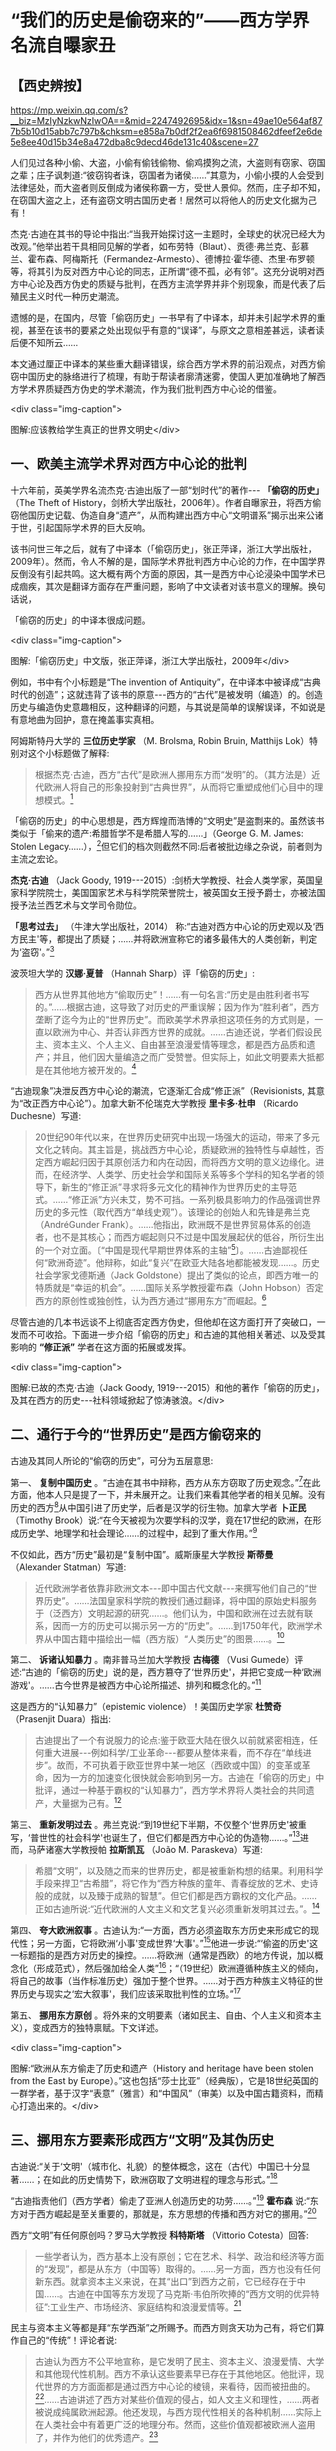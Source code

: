 * “我们的历史是偷窃来的”——西方学界名流自曝家丑

** 【西史辨按】

https://mp.weixin.qq.com/s?__biz=MzIyNzkwNzIwOA==&mid=2247492695&idx=1&sn=49ae10e564af877b5b10d15abb7c797b&chksm=e858a7b0df2f2ea6f6981508462dfeef2e6de5e8ee40d15b34e8a472dba8c9decd46de131c40&scene=27

人们见过各种小偷、大盗，小偷有偷钱偷物、偷鸡摸狗之流，大盗则有窃家、窃国之辈；庄子讽刺道:“彼窃钩者诛，窃国者为诸侯......”其意为，小偷小摸的人会受到法律惩处，而大盗者则反倒成为诸侯称霸一方，受世人景仰。然而，庄子却不知，在窃国大盗之上，还有盗窃文明古国历史者！居然可以将他人的历史文化据为己有！

杰克·古迪在其书的导论中指出:“当我开始探讨这一主题时，全球史的状况已经大为改观。”他举出若干具相同见解的学者，如布劳特（Blaut）、贡德·弗兰克、彭慕兰、霍布森、阿梅斯托（Fermandez-Armesto）、德博拉·霍华德、杰里·布罗顿等，将其引为反对西方中心论的同志，正所谓“德不孤，必有邻”。这充分说明对西方中心论及西方伪史的质疑与批判，在西方主流学界并非个别现象，而是代表了后殖民主义时代一种历史潮流。

遗憾的是，在国内，尽管「偷窃历史」一书早有了中译本，却并未引起学术界的重视，甚至在该书的要紧之处出现似乎有意的“误译”，与原文之意相差甚远，读者读后便不知所云......

本文通过厘正中译本的某些重大翻译错误，综合西方学术界的前沿观点，对西方偷窃中国历史的脉络进行了梳理，有助于帮读者廓清迷雾，使国人更加准确地了解西方学术界质疑西方伪史的学术潮流，作为我们批判西方中心论的借鉴。

<div class="img-caption">

[[./img/1-0.jpeg]]

图解:应该教给学生真正的世界文明史</div>

** 一、欧美主流学术界对西方中心论的批判

十六年前，英美学界名流杰克·古迪出版了一部“划时代”的著作-﻿-﻿- *「偷窃的历史」* （The
Theft of
History，剑桥大学出版社，2006年）。作者自曝家丑，将西方偷窃他国历史记载、伪造自身“遗产”，从而构建出西方中心“文明谱系”揭示出来公诸于世，引起国际学术界的巨大反响。

该书问世三年之后，就有了中译本（「偷窃历史」，张正萍译，浙江大学出版社，2009年）。然而，令人不解的是，国际学术界批判西方中心论的力作，在中国学界反倒没有引起共鸣。这大概有两个方面的原因，其一是西方中心论浸染中国学术已成痼疾，其次是翻译方面存在严重问题，影响了中文读者对该书意义的理解。换句话说，

「偷窃的历史」的中译本很成问题。

<div class="img-caption">

[[./img/1-1.jpeg]]

图解:「偷窃历史」中文版，张正萍译，浙江大学出版社，2009年</div>

例如，书中有个小标题是“The invention of
Antiquity”，在中译本中被译成“古典时代的创造”；这就违背了该书的原意-﻿-﻿-西方的“古代”是被发明（编造）的。创造历史与编造伪史意趣相反，这种翻译的问题，与其说是简单的误解误译，不如说是有意地曲为回护，意在掩盖事实真相。

阿姆斯特丹大学的 *三位历史学家* （M. Brolsma, Robin Bruin, Matthijs
Lok）特别对这个小标题做了解释:

#+begin_quote
根据杰克·古迪，西方“古代”是欧洲人挪用东方而“发明”的。（其方法是）近代欧洲人将自己的形象投射到“古典世界”，从而将它重塑成他们心目中的理想模式。[fn:1]

#+end_quote

「偷窃的历史」的中心思想是，西方辉煌而浩博的“文明史”是盗剽来的。虽然该书类似于「偷来的遗产:希腊哲学不是希腊人写的......」（George
G. M. James: Stolen
Legacy......），[fn:2]但它们的档次则截然不同:后者被批边缘之杂说，前者则为主流之宏论。

*杰克·古迪* （Jack Goody,
1919-﻿-﻿-2015）:剑桥大学教授、社会人类学家，英国皇家科学院院士，美国国家艺术与科学院荣誉院士，被英国女王授予爵士，亦被法国授予法兰西艺术与文学司令勋位。

*「思考过去」* （牛津大学出版社，2014）
称:“古迪对西方中心论的历史观以及‘西方民主'等，都提出了质疑；......并将欧洲宣称它的诸多最伟大的人类创新，判定为‘盗窃'。”[fn:3]

波茨坦大学的 *汉娜·夏普* （Hannah Sharp）评「偷窃的历史」:

#+begin_quote
西方从世界其他地方“偷取历史”！......有一句名言:“历史是由胜利者书写的。”......根据古迪，这导致了对历史的严重误解；因为作为“胜利者”，西方垄断了迄今为止的“世界历史”。而欧美学术界承担这项任务的方式则是，一直以欧洲为中心、并否认非西方世界的成就。......古迪还说，学者们假设民主、资本主义、个人主义、自由甚至浪漫爱情等理念，都是西方品质和遗产；并且，他们因大量编造之而广受赞誉。但实际上，如此文明要素大抵都是在其他地方被开发的。[fn:4]

#+end_quote

“古迪现象”决泄反西方中心论的潮流，它逐渐汇合成“修正派”（Revisionists,
其意为“改正西方中心论”）。加拿大新不伦瑞克大学教授 *里卡多·杜申* （Ricardo
Duchesne）写道:

#+begin_quote
20世纪90年代以来，在世界历史研究中出现一场强大的运动，带来了多元文化之转向。其主旨是，挑战西方中心论，质疑欧洲的独特性与卓越性，否定西方崛起归因于其原创活力和内在动因，而将西方文明的意义边缘化。进而，在经济学、人类学、历史社会学和国际关系等多个学科的知名学者的领导下，新生的“修正派”寻求将多元文化的精神作为世界历史的主导范式。......“修正派”方兴未艾，势不可挡。一系列极具影响力的作品强调世界历史的多元性（取代西方“单线史观”）。该理论的创始人和先锋是弗兰克（AndréGunder
Frank）。......他指出，欧洲既不是世界贸易体系的创造者，也不是其核心；而西方崛起则只不过是中国发展起伏的低谷，所衍生出的一个对立面。〔“中国是现代早期世界体系的主轴”[fn:5]〕。......古迪鄙视任何“欧洲奇迹”。他辩称，如此“复兴”在欧亚大陆各地都能被发现......。历史社会学家戈德斯通（Jack
Goldstone）提出了类似的论点，即西方唯一的特质就是“幸运的机会”。......国际关系学教授霍布森（John
Hobson）否定西方的原创性或独创性，认为西方通过“挪用东方”而崛起。[fn:6]

#+end_quote

尽管古迪的几本书远谈不上彻底否定西方伪史，但他却在这方面打开了突破口，一发而不可收拾。下面进一步介绍「偷窃的历史」和古迪的其他相关著述、以及受其影响的 *“修正派”* 学者在这方面的拓展或发挥。

<div class="img-caption">

[[./img/1-2.jpeg]]

图解:已故的杰克·古迪（Jack Goody, 1919-﻿-﻿-2015）和他的著作「偷窃的历史」，及其在西方的历史-﻿-﻿-社科领域掀起了惊涛骇浪。</div>

** 二、通行于今的“世界历史”是西方偷窃来的

古迪及其同人所论的“偷窃的历史”，可分为五层意思:

第一、 *复制中国历史* 。“古迪在其书中辩称，西方从东方窃取了历史观念。”[fn:7]在此方面，他本人只是提了一下，并未展开之。让我们来看其他学者的相关见解。没有历史的西方[fn:8]从中国引进了历史学，后者是汉学的衍生物。加拿大学者 *卜正民* （Timothy
Brook）说:“在今天被视为次要学科的汉学，竟在17世纪的欧洲，在形成历史学、地理学和社会理论......的过程中，起到了重大作用。”[fn:9]

不仅如此，西方“历史”最初是“复制中国”。威斯康星大学教授 *斯蒂曼* （Alexander
Statman）写道:

#+begin_quote
近代欧洲学者依靠非欧洲文本-﻿-﻿-即中国古代文献-﻿-﻿-来撰写他们自己的“世界历史”。......法国皇家科学院的教授们通过翻译，将中国的原始史料服务于（泛西方）文明起源的研究......。他们认为，中国和欧洲在过去就有联系，因而一方的历史可以揭示另一方的“历史”。......到1750年代，欧洲学术界从中国古籍中描绘出一幅（西方版）“人类历史”的图景......。[fn:10]

#+end_quote

第二、 *诉诸认知暴力* 。南非普马兰加大学教授 *古梅德* （Vusi
Gumede）评述:“古迪的「偷窃的历史」说的是，西方篡夺了‘世界历史'，并把它变成一种‘欧洲游戏'。......古今世界是被西方中心论所描述、排列和概念化的。”[fn:11]

这是西方的“认知暴力”（epistemic
violence）！美国历史学家 *杜赞奇* （Prasenjit Duara）指出:

#+begin_quote
古迪提出了一个有说服力的论点:鉴于欧亚大陆在很久以前就紧密相连，任何重大进展-﻿-﻿-例如科学/工业革命-﻿-﻿-都要从整体来看，而不存在“单线进步”。故而，不可执着于欧亚世界中某一地区（西欧或中国）的变革或革命，因为一方的加速变化很快就会影响到另一方。古迪在「偷窃的历史」中批评，通过一种基于霸权的“认知暴力”，西方学术界将人类社会的共同遗产，大量据为己有。[fn:12]

#+end_quote

第三、 *重新发明过去* 。弗兰克说:“到19世纪下半期，不仅整个‘世界历史'被重写，‘普世性的社会科学'也诞生了，但它们都是西方中心论的伪造物......。”[fn:13]进而，马萨诸塞大学教授帕 *拉斯凯瓦* （João
M. Paraskeva）写道:

#+begin_quote
希腊“文明”，以及随之而来的世界历史，都是被重新构想的结果。利用科学手段来捍卫“古希腊”，将它作为“西方种族的童年、青春绽放的艺术、史诗般的成就，以及臻于成熟的智慧”。但它们都是西方霸权的文化产品。......正如古迪所说:“近代欧洲的人文主义和文艺复兴必须重新发明其过去。”。[fn:14]

#+end_quote

第四、 *夸大欧洲叙事* 。古迪认为:“一方面，西方必须盗取东方历史来形成它的现代性；另一方面，它将欧洲‘小事'变成世界‘大事'。”[fn:15]他进一步说:“‘偷盗的历史'这一标题指的是西方对历史的操控。......将欧洲（通常是西欧）的地方传说，加以概念化（形成范式），然后强加给全人类”[fn:16]；“（19世纪）欧洲遵循种族主义的倾向，将自己的故事（当作标准历史）强加于整个世界。......对于西方种族主义特征的世界历史与现实之‘宏大叙事'，我们应该采取批判性的立场。”[fn:17]

第五、 *挪用东方原创* 。将外来的文明要素（诸如民主、自由、个人主义和资本主义），变成西方的独特禀赋。下文详述。  

<div class="img-caption">

[[./img/1-3.jpeg]]

图解:“欧洲从东方偷走了历史和遗产（History and heritage have been stolen from the East by Europe）。”这也包括“莎士比亚”（经典版），它是18世纪英国的一群学者，基于汉字“表意”（雅言）和“中国风”（审美）以及中国古籍资料，而精心打造出来的。</div>

** 三、挪用东方要素形成西方“文明”及其伪历史

古迪说:“关于‘文明'（城市化、礼貌）的整体概念，这在（古代）中国已十分显著......；在如此的历史情势下，欧洲窃取了文明进程的理念与形式。”[fn:18]

“古迪指责他们（西方学者）偷走了亚洲人创造历史的功劳......。”[fn:19] *霍布森* 说:“东方对于西方崛起是至关重要的，那就是，东方思想的传播和西方对它的挪用。”[fn:20]

西方“文明”有任何原创吗？罗马大学教授 *科特斯塔* （Vittorio
Cotesta）回答:

#+begin_quote
一些学者认为，西方基本上没有原创；它在艺术、科学、政治和经济等方面的“发现”，都是从东方（中国等）取得的。......另一方面，西方也没有任何新东西。就拿资本主义来说，在其“出口”到西方之前，它已经存在于中国......。古迪在中国等东方发现了马克斯·韦伯所吹捧的“西方文明的优异特征”:工业生产、市场经济、家庭结构和浪漫爱情等。[fn:21]

#+end_quote

民主与资本主义等都是拜“东学西渐”之所赐予。而西方则贪天功为己有，将它们算作自己的“传统”！评论者说:

#+begin_quote
古迪认为西方不公平地宣称，是它发明了民主、资本主义、浪漫爱情、大学和其他现代性机制。西方不承认这些要素早已存在于其他地区。他批评，现代世界的方方面面都是通过西方中心论的棱镜，来看待，因而被扭曲的。[fn:22]......古迪讲述了西方对某些价值观的侵占，如人文主义和理性，......两者被说成纯属欧洲起源。他还发现，与西方现代性相关的各种机制......实际上在人类社会中有着更广泛的地理分布。然而，这些价值观都被欧洲人盗用了，并作为他们的优秀遗产。[fn:23]

#+end_quote

古迪在其书中写道:“诚然，欧洲近几百年来取得了许多重大成就，但必须对此加以说明；那就是，它们在很大程度上都得益于其他地区-﻿-﻿-例如中国-﻿-﻿-的城市文化传统。”[fn:24]

关于资本主义，加州圣巴巴拉大学教授 *梅利尚* （N. P.
Mellichamp）写道:

#+begin_quote
早于西方崛起几百年的世界经济一体化，乃以中国及南亚为核心，而欧洲则处于外环；由核心区向波斯、西亚和奥斯曼扩张，它们的城市化、基础设施、商业机构、人口增长和工农业生产率等，皆超过欧洲，直到19世纪初为止。因此，现代性和资本主义的基础均在东方。......作为一个迟到者，欧洲从东方进口文化及物质文化。[fn:25]

#+end_quote

关于民主，“古迪批评西方中心论者，剥夺其他民族的原创权......。例如，他们武断地将民主归功于‘古希腊'。”[fn:26]

欧美民主来自中国！美国前副总统 *华莱士* （Henry A. Wallace,
1888-﻿-﻿-1965）承认:“美国宪政与民主......直接挹取于欧洲，间接导源于中国”。[fn:27]进而，芝加哥大学教授 *顾立雅* （Herrlee
G. Creel, 1905-﻿-﻿-1994）解释道:

#+begin_quote
自从法国革命的爆发（1789年），人们几乎忘记了中国对西方民主发展所做的贡献。......如果说欧洲人不知道中国在很大程度上影响了西方民主，那么，大部分美国人是知道一些关于他们的民主思想与制度皆来自18世纪的法国启蒙运动；「独立宣言」的起草者杰斐逊被称为“北美启蒙运动的象征”，但那是来自法国启蒙运动的孔子哲学！[fn:28]

#+end_quote

限于本文主题，我们姑且不论西方民主极具负面性。

<div class="img-caption">

[[./img/1-4.jpeg]]

图解:真历史派生出假历史。西方的“世界历史”是怎么来的？它是基于中国历史的方法和材料伪造的。</div>

** 四、“古希腊”是近代西方种族主义的新传统

古迪说:“现代世界创造了古希腊（the modern world created
Greece）。”[fn:29]对此， *霍布森* 确认:“今天，我们都认为‘希腊是欧洲文明的诞生地'......；但事实上，欧洲学术界直到18世纪末才提出这一观点。然而无论如何，‘古希腊'是虚构的。”[fn:30]

埃及学者、法国教授萨 *米尔·阿明* （Samir Amin,
1931-﻿-﻿-2018）批评:“欧洲文明的‘希腊祖谱'这一神话，是西方伪造历史的产物；它表现为如此一个‘进步历程'，即从古希腊、古罗马，经过封建的耶教欧洲，到资本主义的欧美。”[fn:31]

“古希腊变成了理想之境，此乃西方中心论之发明！”[fn:32]伊斯坦布尔大学教授德 *米尔奇* （Mustafa
Demirci）指出:

#+begin_quote
“古希腊”作为欧洲的创始神话，具有独立的城市、自由的思想环境、人文精神和卓越的理性。但事实上，与上述“信念”相反；在古代世界，希腊社会根本不可能领先于其他地方，反倒是它更落后。......的确，就像伯纳尔（Martin
Bernal）所表明，为了彰显自己灿烂的历史，欧洲人编造了一个“古代传奇”。......如此西方中心论的“历史”，正如古迪所说，是对历史的盗窃。[fn:33]

#+end_quote

“古希腊”是近代西方沙文主义与种族主义的作品。德国语言学家 *哈曼* （Harald
Haarmann）写道:

#+begin_quote
构建作为西方起源的“希腊文明”这一运动，反映了（19世纪）欧洲民族对其文化与知识的投注，但不是对它的真实古代的重建。这种被“古典化”的东西具有如此吸引力，以至于（那时）许多作家、诗人和哲学家们都宁愿活在幻想中，也不去了解“希腊传统”究竟为何物。“他们欣喜若狂地转向了希腊式的理想，生怕它被任何史实所‘玷污'。......温克尔曼、席勒、霍尔德林、黑格尔和尼采从未到过希腊地区。”伯纳尔谴责这些构建“古希腊”的人，都是种族主义分子。......古代希腊的形象被欧洲的文化沙文主义所扭曲。[fn:34]

#+end_quote

“温克尔曼的古典理想推动了种族主义。” *安易沃* （U. M.
Anyiwo）写道:“对他来说，白色人种的欧洲‘希腊理想'具有一种抽象的完美形式”；“温克尔曼的理论成为当代和后世的种族主义话语，它假设以欧洲为中心的希腊白人是纯粹原初人类，而其他种族则是等而下之。”[fn:35]

美国波士顿学院副教授 *克鲁克* （K. S. Crooks）进一步说:

#+begin_quote
近代欧洲重塑“历史”，将理性、人文、世俗、个人主义和进步观念等都说成是源自“古希腊”；它对我们理解西方种族主义的文化结构，乃至关重要。......正是在19世纪，欧洲种族主义的主要方向从生物学转到了语言学（印欧语系），才巩固了西方中心论。......阿明抨击西欧的“希腊祖先”这一神话，称其“构成了西方中心之资本主义的文化纬度。亦即，宣传希腊理性主义，以证明欧洲独特性的资本主义的胜利，而使“东方世界”相形见绌。[fn:36]

#+end_quote

希腊哲学是一种强加于现代人类的认知暴力。得克萨斯-﻿-﻿-奥斯汀大学的 *法洛拉* （Toyin
Falola）指出:

#+begin_quote
现代世界通行的哲学知识是由欧美白人编造出来的。西方哲学的故事开始于“古希腊”，被说成是蕴含民主价值；（据说）它在启蒙运动中唤起了理性和世俗，并在泛世界的资本主义扩张中变得博大。质言之，如此西方中心论的哲学实际上衍生于（近代）种族主义......。西方学术主宰了世界各国的文化，诉诸西方认识论的文化霸权；......亦即，它是一种将现代权力、信仰和知识相结合的认知暴力。[fn:37]

#+end_quote

“希腊哲学乃西方中心论之构建（Greek philosophy is a Eurocentric
construct）。”[fn:38] *帕拉斯凯瓦* 教授说:“......虚构的独特而完美的‘古代'希腊哲学，一种被西方中心论包装和美化的神话，成了一种让人追求的准信仰。”[fn:39]

进一步阅读拙作:「“两希传统”植根于中国典籍考」、「古希腊哲学是基于中国文献的近代伪造」和「种族主义抹杀西方哲学的中国起源」〔 *西史辨伪* 微信公众号或 *爱传统网* （ict88.com）〕。

<div class="img-caption">

[[./img/1-5.jpeg]]

图解:仅就文学艺术而言，“古希腊”在很大程度上是19世纪浪漫主义运动的产物，它是一种西方中心论学者的憧憬或幻觉。</div>

** 五、文艺复兴是19世纪帝国主义的伪文化

古迪说:人文主义和文艺复兴“重新发明西方过去”，“重新发明亚里士多德”（reinvent
the past/ reinvention of Aristotle）。[fn:40]

然而，文艺复兴是否存在？如果存在，它发生在何时何地，具有什么性质？ *古迪* 告诉我们:

#+begin_quote
关于意大利文艺复兴，布罗顿质疑:“文艺复兴”不是被发明的吗？旨在建立一个令人信服的神话-﻿-﻿-欧洲文化优越性。......历史学家米什莱（Jules
Michelet,
1798-﻿-﻿-1874）在其所著「法国历史」（1855）的最后一卷中，强调这意味着“发现（非宗教）世界与人类”。在他看来，“文艺复兴”与其说是欧洲事件，不如说是法国现象。以类似的方式，瑞士的布克哈特（Burkhardt）和牛津的帕特（Pater）发展了几乎是民族主义的“文艺复兴”-﻿-﻿-庆祝“有限民主、教会怀疑、文学艺术的力量、以及欧洲文明对外部世界的胜利”。......然而，随着文艺复兴或“重生”被西方侵占和利用，这就支撑了欧洲帝国主义，以证明欧洲宰制全球的正当性。[fn:41]

#+end_quote

伦敦玛丽皇后大学教授 *布罗顿* （Jeremy Brotton）详述:

#+begin_quote
在西方文化史上，“文艺复兴”已被严重误解......。按照常识，“文艺复兴”（Renaissance）指发生在15-﻿-﻿-16世纪欧洲的艺术与文化革命。但事实上，它问世于在19世纪-﻿-﻿-米什莱于1855年首次用它来点缀法国历史；......却又被瑞士历史学家布克哈特在其所著「意大利文艺复兴的文明」中，所提炼而确立（1860年）。......像米什莱一样，布克哈特认为，该时期的文化成就预示着“古代”希腊和罗马的文学与美学之“重生”。......但问题是，他们的“文艺复兴”所反映的仅为他们自己时代（19世纪）的事件；它以欧洲帝国主义、工业扩张和教会衰落为特征，以及艺术家们的浪漫主义之想象。[fn:42]（换言之）......米什莱、布克哈特和帕特创立的文艺复兴......看起来更像是19世纪的欧洲理想。他们没有提供任何关于15世纪前后的历史记录。......（实质上）“文艺复兴”价值观乃服务于19世纪的帝国主义。[fn:43]

#+end_quote

进而， *哈佛大学* 于 *2013年6月* 以“19世纪的意大利文艺复兴”为主题，召开了为期三天的研讨会[fn:44]；会后出版了论文集（哈佛大学出版社），摘要如下:

#+begin_quote
佩恩和博佐尼主编的「19世纪的意大利文艺复兴」，......指出这一“19世纪重塑的礼物”很成问题。“复兴”是历史怀旧和19世纪潮流的产物，席卷了整个的人文学科，包括历史、文学、音乐、艺术、建筑和收藏（博物馆）。它以下列（19世纪）重要人物的作品为标志，即:安格尔（Ingres,
画家）、福斯特（EM Forster, 文学家）、吉穆勒（Geymüller,
美术史学家）、希尔德布兰（Hildebrand,
雕塑家）、米什莱（历史学家）、布克哈特（历史学家）、理查森（HH
Richardson, 建造师）、里尔克（Rilke, 诗人）、卡尔杜奇 （Carducci,
诗人）和桑克蒂斯（De Sanctis,
文学评论家）。尽管这些人都认为“意大利文艺复兴”是西方的黄金时代，但事实上，它却是19世纪的结晶。......时至今日，（西方文明）凯旋主义的模式遭遇挑战......（该书）对“意大利文艺复兴”与19世纪的现代性两者的关联，进行了考证与修正。[fn:45]

#+end_quote

总而言之，所谓的意大利及欧洲“文艺复兴”并不存在；它是19世纪的欧洲精英按照他们自己的愿景，基于同时代的各种成就，而设计和打造的服务于西方中心与帝国主义的文化样板。

<div class="img-caption">

[[./img/1-6.jpeg]]

图解:意大利文艺复兴是19世纪帝国主义的“颂歌”-﻿-﻿-歌颂“西方创造历史”。先虚构“古典希腊”（19世纪上半期），然后为了圆谎，又伪造了“文艺复兴”（19世纪下半期）。</div>

** 六、西方兴盛与主宰只是最近出现的暂时现象

古迪介绍:“ *阿梅斯托* （Fernandez
Armesto）认为，西方主导世界的地位并不是植根于它的‘传统'，而且这种主导地位很容易再次转移到亚洲，就像它早先从亚洲转移到西方一样。”[fn:46]（美国圣母大学的历史学家）阿梅斯托还说，谁是近代化的开创者？是中国（宋朝），而不是任何一个欧洲国家（包括意大利）！[fn:47]至于“文艺复兴”，那是伪造的，应该在历史书中将其删除。[fn:48]

“古迪在其书中列举了...... *弗兰克* 的见解，......即西方之兴盛，只是上个千年最后四分之一阶段的昙花一现。”康涅狄格大学教授贝尔莱昂（Riva
Berleant）写道:“在这整个千年中，亚洲，尤其是中国，占据主导地位。古迪认同弗兰克的如此说法，......即目前西方与东方在经济和知识上的差距，不仅是最近才出现的，而且很可能是暂时现象。”[fn:49]

美国人文教育家 *施蒙斯* （Van Jay
Symons）写道:“在「重新定位:亚洲时代的全球经济」一书中，弗兰克阐明全球化有着古老的根源，中国长期以来一直是世界经济的主轴”；“像弗兰克一样，......古迪发现，西方的卓越成就不再被视为其文化的固有和长期特征，而是由于千年来影响亚欧社会的‘钟摆'的一次摆动”[fn:50]。

古迪在其所著「西方的东方」一书中，提出了 *“钟摆论”* ，即“......推动近几百年历史的，是一个偶然或运气的钟摆变动。”[fn:51]进而，英国谢菲尔德大学教授 *霍布森* 阐述“钟摆论”的实践，并将它当作“西方文明的东方起源”的一个佐证:

#+begin_quote
根据古迪......的分析，在500年至1800年间，全球经济力量的重心（中心）在东西方之间转移，最终由于资本主义现代性之突破，而开始了西方时代。......（然而）在1800年以前，东方在广泛性的密集经济上则处于领先地位，直到“钟摆”转到欧洲为止。......正如古迪所言:西方的卓越成就不再被视为其文化之固有和长期特征，而是“钟摆运动”的结果。......（亦即）西方崛起的故事不能与欧洲社会结构联系在一起〔因为亚欧大陆是个整体〕。全球力量的重心起先是在东方......，持续到1800年左右。......回顾1100年，中国处于全球密集型生产力的前沿，并在15世纪达到巅峰。而后，随着欧洲人从事殖民主义扩张，同时加强了与东方的联系，“钟摆”开始向西摆动。但直到进入工业化阶段，全球密集生产力的重心才转移到了英国。......西方为何“成功”？理解它的最佳类比则是“400米接力赛”:......如果不是因为东方已经跑完了前四分之三，那么，英国的冲刺终点则不可能的。[fn:52]

#+end_quote

目前，“钟摆”正在从西方返回东方。 *兰德斯* （David Landes）说:

#+begin_quote
虽然欧洲十分幸运，通过工业革命而处于领先地位；但现在轮到亚洲了，亚太时代确实已经到来。正如古迪所写:“这是一个钟摆运动，今天仍在继续；在经济方面，东方即将压倒西方。”......至于人们试图了解欧洲成功的原因、特别是“欧洲存在、而中国则缺乏的深层原因”；古迪的回答很简单，即所有的基本要素在中国早已存在。[fn:53]

#+end_quote

中国主轴的“历史钟摆”在世界联通之际，向西做了一次“大甩动”，然后返回，于是就有了短暂的“欧美文明”。而今，钟摆正在离开西方，即将敲响霸权的丧钟。不过，下一次“摆动”则轮不到西方了，因为那将是“世界大同”。 

** 七、进一步讨论世界经济的重心（中心）转移的“钟摆效应”。

<div class="img-caption">

[[./img/1-7.jpeg]]

图解:通过“钟摆论”深度分析西方兴衰的原因 </div>

首先需要说明: *经济与技术发展在现代乃相对容易，而在古代则绝难* -﻿-﻿-简直是不可能的。为什么？

由于蒙古征服与郑和远航而开始联通世界，现代人可以利用“全球性生态”作为其平衡条件和牺牲代价，来支持他们的大有为、大发展。相比之下，古人囿于“地方性生态”，任何“有为”（进取）都会因改变环境，而面临“自我否定”（自毁家园）。唯有中国古人解决了如此“悖论”，那就是:对于自然及万物，从“契合”转为“和合”（天人合一之动态平衡），将“化生”变易为“厚生”（人代天工之开物成务）。因此，整个人类社会的经济与技术发展是被「易经」（易道、天道）启动的（“第一推动力”）。

第二、 *经济与技术发展在时间上遵循“周期律”* 。经济与技术发展理论上行进在“易经卦爻”的轨道上，然而，它在实践中则有极多变数与忧患。仅就其负面而言，“周期律”发生的基本原因是如此一对矛盾，即发展本身和人口增长的强劲势头，与生态容量（空间）的拓展乃非常缓慢。古今世界的“周期律”分为“历史周期”与“资本周期”:前者囿于国土生态，故而比较致命；后者通向全球生态，故而相对缓和。如果从“长波”来看，资本周期反倒更“致命”:资本主义的扩张达到全球地理极限，则是世界大战（一战、二战）；达到全球生态极限，则是“人与生物圈同归于尽”。所以，西方的发展模式是不可持续的。

第三、 *经济与技术发展在空间上遵循“摆动律”* 〔参见上图〕。这近似于古迪的“钟摆论”。“摆动”的原因是什么？亦即经济与技术发展的重心（中心）发生转移的原因是什么？是开拓出更大的“生态容量”。这从两个方面来看，一是旧环境已高度紧张，一是新环境乃得天独厚。例如黄河流域曾是发展重心，然而经过千余年强烈的人类活动，其生态及社会皆备受压力，表现为空前严重的内忧外患（包括五胡乱华）；所幸长江以南的全面开发，而使文明（发展重心）在扩大且更好的生态环境中，更上一层楼。这是有史以来的第一次经济与技术发展的重心转移（犹如钟摆的摇动）。

再过几百年，由于蒙古征服与郑和远航而开始联通世界，它将欧洲变成连接东、西半球的捷径；因而，欧洲成了“新环境”，技术与思想传到那里就会绽放正能量。这算是第二次“大摆动”。另一方面，“旧环境”（中国），由于她无法将“新环境”纳入版图，不得不承受空前无比的内忧外患，尤其是会沦为“新环境”之崛起者的猎物。既讽刺又悲惨的是，中国固有的经济与技术的发展机制，在遥远的西方（新环境）发生了“爆炸性效应”[fn:54]；而中国本身则深受其害，九死一生。

相反于传统中国尽力维护或恢复和谐，西方的发展伴随着人与人、人与自然之愈益冲突，以至于发生大萧条、世界大战和冷战。那时的“旧大陆”（欧亚非）极不稳定，动乱不止；相比之下，大洋彼岸的美国则不仅幸免于难，而且还成为人才、科技和资金的汇聚地。这样，美国就成了全球发展的“新环境”。于是，“钟摆”就从西欧摆到北美。

21世纪，“钟摆”从美国摆到中国。为什么？

美国维持其世界霸权与发展中心的手段是，从两大洋钳制“旧大陆”，制造各地动乱，防止大国整合。但由于输掉几场战争，美国的遏制战略逐渐失灵。问题是，如果“旧大陆”不乱，美国本土将会大乱；因为西方的本质是，以对外制造“非理性”来保持其内部的“理性”。西方“文明”本身极具毒素，除非宣泄于外，否则聚爆于内。这就是美国正在面对的危机。而与此同时，中国则成为全球发展的“新环境”，此话怎讲？仅就客观而言，处于最大陆地与最大海洋的接触部，稳定发展的中国很容易发挥陆权与海权相结合的优势，这就使单纯的海洋国家或霸权在地缘政治上变得不利。

历史经验表明，光芒四射的中华文明从19世纪开始受到来自西方的冲击。西方列强出身海盗蛮族，凭借其好勇斗狠的作派，不仅灭绝美洲土著、贩卖非洲黑奴，还蚕食亚洲、鲸吞印度；不止于此，居然还偷窃了文明中国的历史与文化！反过来，却将亚、非、拉各族，甚至中华文明，都一律指称为蒙昧、未开化、半开化的野蛮民族；唯独将出身蛮族的自己封为现代文明的代表，高人一等，甚而抛出了所谓“白人至上”之谬论。这不就是如「左传」所指之“盗憎主人”吗！

所幸天网恢恢疏而不漏，学术上的拨乱反正将继续证明，中国文化不仅具有悠久、光辉的历史过往；大道之行也天下为公， *中国文化今后必将克服作为世界乱源的西方中心论，为全人类的未来指出一条光明大道* 。

然而问题在于，在当下群魔乱舞的世界里，西方中心论如百足之虫死而不僵，毋宁说在思想上人们仍处于无所不在的西方中心论的包围之中。当务之急是，必须彻底揭露西方伪史的真面目，一旦人们认清欧美说教的虚伪性及荒诞性，彻底祛除了西方中心论对人们思想的迷惑及视野的遮蔽，才能真正彰显出中国文化的价值与光辉。 

（2022年7月19日）

*注释:* 

--------------

[fn:1]  Marjet Brolsma, Robin Jeroen Bruin, Matthijs Lok:Eurocentrism in European History and Memory, Amsterdam University Press,2019, Introduction.

[fn:2]  George G. M. James: Stolen Legacy: The Greeks Were Not theAuthors of Greek Philosophy......, Julian Richardson Associates, 1976.

[fn:3]  Adrian Cole, Stephen Ortega: The Thinking Past, OxfordUniversity Press, 2014, p.165.

[fn:4]  Hannah Sharp: A Review of Jack Goody's The Theft of History.sharpspecialspring2017themiddlegroundjournal-org.pdf (wordpress.com)

[fn:5]  Methods in World History by Arne Jarrick (Editor)......NordicAcademic Press, 2016, p.186.

[fn:6]  Martin Hewson: Multicultural vs. Post-Multicultural WorldHistory. A Review Essay on The Uniqueness of Western Civilization byRicardo Duchesne (Brill, 2011), University of Regina.https://escholarship.org/content/qt82g096mc/qt82g096mc_noSplash_c96c27e231dfe9ee250220fc915c6a3f.pdf?t=pfo3og】

[fn:7]  John Marincola: Greek Notions of the Past in the Archaic andClassical Eras, Edinburgh University Press, 2012, p.10.

[fn:8]  Europe and the People Without History 〔by Eric R. Wolf, icR. Wolf, University of California Press, 1982〕.

[fn:9]  Thijs Weststeijn: The Middle Kingdom in the Low Countries:Sinology in the Seventeenth-Century Netherlands, The Making of theHumanities Vol II, 06-09-12.

[fn:10]  Alexander Statman: The First Global Turn: ChineseContributions to Enlightenment World History, Journal of World History,Volume 30, Number 3, September 2019.https://sts.wisc.edu/wp-content/uploads/sites/328/2021/01/Statman_JWH.pdf]

[fn:11]  Gumede, Vusi: Inclusive Development In Africa, AfricaInstitute of South Africa, 2018, p.29.

[fn:12]  Prasenjit Duara: Asia Redux, Institute of Southeast AsianStudies, 2013, p.85.

[fn:13]  Andre Gunder Frank: ReORIENT: Global Economy in the AsianAge, University of California Press, 1998, p.14.

[fn:14]  João M. Paraskeva: Curriculum Epistemicide, Routledge, 2016,p.168.

[fn:15]  Melissa Steyn, William Mpofu: Decolonising the Human, NYUPress, 2021, p.230.

[fn:16]  Jack Goody: The Theft of History, Cambridge UniversityPress, 2007, p.1-2.

[fn:17]  Jack Goody: The Theft of History, Cambridge UniversityPress, 2007, p.13.

[fn:18]  Jack Goody: The Theft of History, Cambridge UniversityPress, 2007, p.293.

[fn:19]  Harry Redner: Beyond Civilization, Transaction Publishers,2013, p.97.

[fn:20]  Mathias Risse: On Justice: Philosophy, History, Foundations,Cambridge University Press, 2020, p.100.

[fn:21]  (Vittorio Cotesta) VINCENZO CICCHELLI, Mariella Nocenzi:Global Society, Cosmopolitanism and Human Rights, Cambridge ScholarsPublishing, 2013, p.13.

[fn:22]  Justin Jennings: Globalizations and the Ancient World,Cambridge University Press, 2010, p.4.

[fn:23]  Nelly Hanna: Ottoman Egypt and the Emergence of the ModernWorld, American University in Cairo Press, 2014, p.120.

[fn:24]  Jack Goody: The Theft of History, Cambridge UniversityPress, 2007, p.1-2.

[fn:25]  N. P. Mellichamp: Globalization and Culture: Global Mélange,Rowman & Littlefield Publishers, 2009, p.202.

[fn:26]  Paul Cartledge: Democracy: A Life, Oxford University Press,2016, p.36.

[fn:27]  Ian S. Markham: A World Religions Reader, John Wiley & Sons,2009, p.124.

[fn:28]  Herrlee Glessner Creel:「儒家學說與西方民主」，文史哲出版社, 1973, p.18.

[fn:29]  Jack Goody: The Theft of History, Cambridge UniversityPress, 2007, p.37.

[fn:30]  (John Hobson) Gerard Delanty: Europe and Asia Beyond Eastand West, Taylor & Francis, 2012, p.110.

[fn:31]  Marie-Paule Ha: Figuring the East: Segalen, Malraux, Duras,and Barthes, SUNY Press, 1 Jan 2000, p.3.

[fn:32]  M. Christine Boyer: The City of Collective Memory, MITPress, 1996, p.151.

[fn:33]  (Mustafa Demirci) Lütfi Sunar: Eurocentrism at the Margins,Taylor & Francis Group, 2020, p.55.

[fn:34]  Harald Haarmann: Roots of Ancient Greek Civilization,McFarland, 17 Sept 2014, p.84.

[fn:35]  ( A. G. Marin) U. Melissa Anyiwo: Race in the VampireNarrative, Sense Publishers, 2015, p.15.

[fn:36]  Kalpana Seshadri-Crooks: Desiring Whiteness, Routledge,2002, p.48.

[fn:37]  Toyin Falola, Nicole Griffin: Religious Beliefs andKnowledge Systems in Africa, Rowman & Littlefield, 2021, p.7.

[fn:38]  Curry Malott: Call to Action, Peter Lang, 2007, p.2.

[fn:39]  João M. Paraskeva: Curriculum Epistemicide, Routledge, 2016,p.70.

[fn:40]  Jack Goody: The Theft of History, Cambridge UniversityPress, 2007, p.35, 100.

[fn:41]  Jack Goody: The Theft of History, Cambridge UniversityPress, 2007, p.127.

[fn:42]  Dr Jeremy Brotton: The Myth of the Renaissance in Europe,2011-02-17,

http://www.bbc.co.uk/history/british/tudors/renaissance_europe_01.shtml

[fn:43]  Jerry Brotton: The Renaissance Bazaar: from the Silk Road toMichelangelo, OUP Oxford, 2003, p.25.

[fn:44]  Revision, Revival and Return: The Italian Renaissance in theNineteenth Century Date: Wednesday, 5 June 2013 - 2:00pm - Friday, 7June 2013 - 6:00pmhttp://web-archive.itatti.harvard.edu/content/revision-revival-and-return-italian-renaissance-nineteenth-century

[fn:45]  Alina Alexandra Payne, Lina Bolzoni: The Italian Renaissancein the 19th Century: Revision, Revival, and Return, Harvard UniversityPress-Officina Libraria, 2018.

[fn:46]  Jack Goody: The Theft of History, Cambridge UniversityPress, 2007, p.14.

[fn:47]  Felipe Fernández-Armesto: 1492: The Year Our World Began,Bloomsbury Publishing Plc, 2009, p.212-213.

[fn:48]  Felipe Fernández-Armesto: Out of Our Minds: What We Thinkand How We Came to Think It, Univ of California Press, 2019, p.200-201.

[fn:49]  Riva Berleant: Review of: Goody, Jack, 2006 The Theft ofHistory. Cambridge: Cambridge University PressPublished in theAnthropology Review Database http://wings.buffalo.edu/ARD/ (2011

[fn:50]  Van Jay Symons: Asia in the Undergraduate Curriculum: A Casefor Asian Studies in Liberal Arts Education, Routledge, 2016, p.100.

[fn:51]  David S. Landes: Why Europe and the West? Why Not China?Published by: American Economic Association, 07/12/2012.

[fn:52]  John M Hobson: The Eastern Origins of Western Civilisation,Cambridge University Press, 2004, p.299-300，316.

[fn:53]  David S. Landes: Why Europe and the West? Why Not China?Published by: American Economic Association, 07/12/2012.

[fn:54] “爆炸性效应”？参见斯塔夫里阿诺斯著「全球通史」中的这段话，即“中世纪千余年间欧亚大陆上最惊人、最有意义的变化，就是西欧从贫穷落后和默默无闻中崛起。......中国人拥有高度发达的文化、先进的工艺、大规模的商业、以功绩为基础的有效的官僚政治，以及提供社会凝聚力及思想意识基础之儒家学说。......西欧人却......拿来了中国的发明，竭尽全力发展它们，并将其用于海外扩张。这种扩张反过来又引致更大的技术进步......。（换言之）中世纪主要的技术发明大多数都出自中国......，（它们）首先对欧洲，然后对包括中国在内的整个世界产生了爆炸性的影响。[斯塔夫里阿诺斯:「全球通史」，上册，第266、297页。

版权:作者授权西史辨公号首发，转载请注明出处
